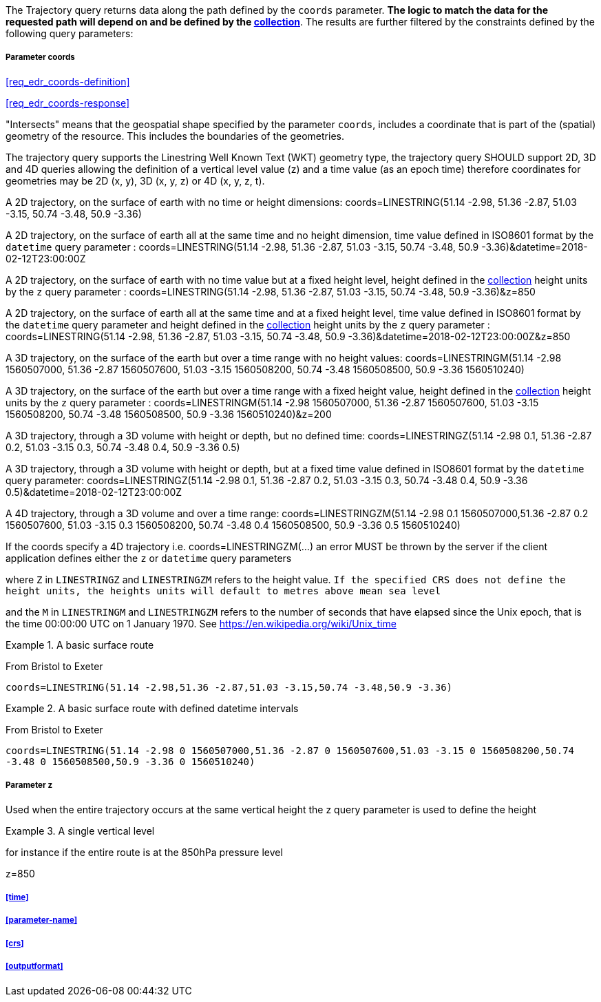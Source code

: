 The Trajectory query returns data along the path defined by the `coords` parameter. *The logic to match the data for the requested path will depend on and be defined by the <<collection-definition,collection>>*.  The results are further filtered by the constraints defined by the following query parameters:

===== *Parameter coords*

<<req_edr_coords-definition>>

<<req_edr_coords-response>>

"Intersects" means that the geospatial shape specified by the parameter `coords`, includes a coordinate that is part of the (spatial) geometry of the resource. This includes the boundaries of the geometries.  

The trajectory query supports the Linestring Well Known Text (WKT) geometry type, the trajectory query SHOULD support 2D, 3D and 4D queries allowing the definition of a vertical level value (z) and a time value (as an epoch time) therefore coordinates for geometries may be 2D (x, y), 3D (x, y, z) or 4D (x, y, z, t).  

A 2D trajectory, on the surface of earth with no time or height dimensions: 
    coords=LINESTRING(51.14 -2.98, 51.36 -2.87, 51.03 -3.15, 50.74 -3.48, 50.9 -3.36)

A 2D trajectory, on the surface of earth all at the same time and no height dimension, time value defined in ISO8601 format by the `datetime` query parameter : 
    coords=LINESTRING(51.14 -2.98, 51.36 -2.87, 51.03 -3.15, 50.74 -3.48, 50.9 -3.36)&datetime=2018-02-12T23:00:00Z 
    
A 2D trajectory, on the surface of earth with no time value but at a fixed height level, height defined in the <<collection-definition,collection>> height units by the `z` query parameter : 
    coords=LINESTRING(51.14 -2.98, 51.36 -2.87, 51.03 -3.15, 50.74 -3.48, 50.9 -3.36)&z=850 

A 2D trajectory, on the surface of earth all at the same time and at a fixed height level, time value defined in ISO8601 format by the `datetime` query parameter and height defined in the <<collection-definition,collection>> height units by the `z` query parameter : 
    coords=LINESTRING(51.14 -2.98, 51.36 -2.87, 51.03 -3.15, 50.74 -3.48, 50.9 -3.36)&datetime=2018-02-12T23:00:00Z&z=850 

A 3D trajectory, on the surface of the earth but over a time range with no height values:
coords=LINESTRINGM(51.14 -2.98 1560507000, 51.36 -2.87 1560507600, 51.03 -3.15 1560508200, 50.74 -3.48 1560508500, 50.9 -3.36 1560510240)

A 3D trajectory, on the surface of the earth but over a time range with a fixed height value, height defined in the <<collection-definition,collection>> height units by the `z` query parameter : 
coords=LINESTRINGM(51.14 -2.98 1560507000, 51.36 -2.87 1560507600, 51.03 -3.15 1560508200, 50.74 -3.48 1560508500, 50.9 -3.36 1560510240)&z=200

A 3D trajectory, through a 3D volume with height or depth, but no defined time:
coords=LINESTRINGZ(51.14 -2.98 0.1, 51.36 -2.87 0.2, 51.03 -3.15 0.3, 50.74 -3.48 0.4, 50.9 -3.36 0.5)

A 3D trajectory, through a 3D volume with height or depth, but at a fixed time value defined in ISO8601 format by the `datetime` query parameter:
coords=LINESTRINGZ(51.14 -2.98 0.1, 51.36 -2.87 0.2, 51.03 -3.15 0.3, 50.74 -3.48 0.4, 50.9 -3.36 0.5)&datetime=2018-02-12T23:00:00Z

A 4D trajectory, through a 3D volume and over a time range:
coords=LINESTRINGZM(51.14 -2.98 0.1 1560507000,51.36 -2.87 0.2 1560507600, 51.03 -3.15 0.3 1560508200, 50.74 -3.48 0.4 1560508500, 50.9 -3.36 0.5 1560510240)

If the coords specify a 4D trajectory i.e. coords=LINESTRINGZM(...) an error MUST be thrown by the server if the client application defines either the `z` or `datetime` query parameters

where `Z` in `LINESTRINGZ` and `LINESTRINGZM` refers to the height value.  
`If the specified CRS does not define the height units, the heights units will default to metres above mean sea level`

and the `M` in `LINESTRINGM` and `LINESTRINGZM` refers to the number of seconds that have elapsed since the Unix epoch, that is the time 00:00:00 UTC on 1 January 1970. See
https://en.wikipedia.org/wiki/Unix_time

.A basic surface route 
=================
From Bristol to Exeter

`coords=LINESTRING(51.14 -2.98,51.36 -2.87,51.03 -3.15,50.74 -3.48,50.9 -3.36)`

=================

.A basic surface route with defined datetime intervals
=================
From Bristol to Exeter 

`coords=LINESTRING(51.14 -2.98 0 1560507000,51.36 -2.87 0 1560507600,51.03 -3.15 0 1560508200,50.74 -3.48 0 1560508500,50.9 -3.36 0 1560510240)`
=================

===== *Parameter z*

Used when the entire trajectory occurs at the same vertical height the z query parameter is used to define the height


.A single vertical level
===========

for instance if the entire route is at the 850hPa pressure level

z=850
===========

===== <<time>>

===== <<parameter-name>>

===== <<crs>>

===== <<outputformat>>
    
